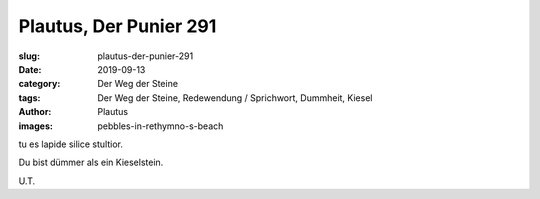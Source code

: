 Plautus, Der Punier 291
=======================

:slug: plautus-der-punier-291
:date: 2019-09-13
:category: Der Weg der Steine
:tags: Der Weg der Steine, Redewendung / Sprichwort, Dummheit, Kiesel
:author: Plautus
:images: pebbles-in-rethymno-s-beach

.. class:: original

    tu es lapide silice stultior.

.. class:: translation

    Du bist dümmer als ein Kieselstein.

.. class:: translation-source

    U.T.
